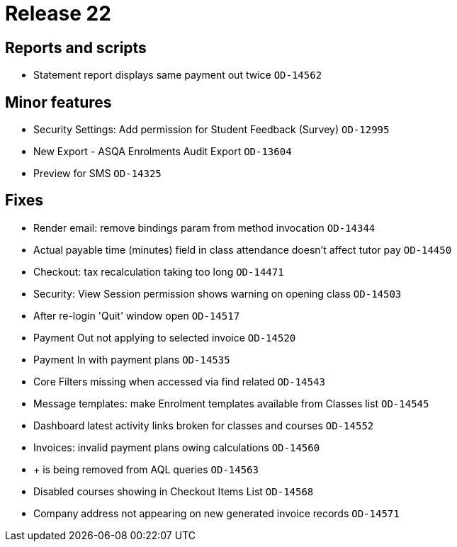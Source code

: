 = Release 22



== Reports and scripts

* Statement report displays same payment out twice `OD-14562`

== Minor features

* Security Settings: Add permission for Student Feedback (Survey)
`OD-12995`
* New Export - ASQA Enrolments Audit Export `OD-13604`
* Preview for SMS `OD-14325`

== Fixes

* Render email: remove bindings param from method invocation `OD-14344`
* Actual payable time (minutes) field in class attendance doesn't affect
tutor pay `OD-14450`
* Checkout: tax recalculation taking too long `OD-14471`
* Security: View Session permission shows warning on opening class
`OD-14503`
* After re-login 'Quit' window open `OD-14517`
* Payment Out not applying to selected invoice `OD-14520`
* Payment In with payment plans `OD-14535`
* Core Filters missing when accessed via find related `OD-14543`
* Message templates: make Enrolment templates available from Classes
list `OD-14545`
* Dashboard latest activity links broken for classes and courses
`OD-14552`
* Invoices: invalid payment plans owing calculations `OD-14560`
* + is being removed from AQL queries `OD-14563`
* Disabled courses showing in Checkout Items List `OD-14568`
* Company address not appearing on new generated invoice records
`OD-14571`
